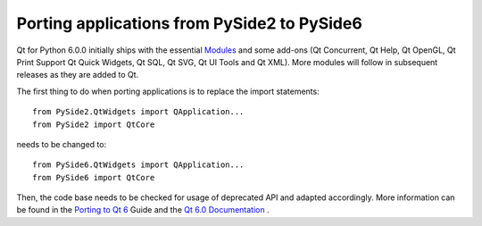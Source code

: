 Porting applications from PySide2 to PySide6
********************************************

Qt for Python 6.0.0 initially ships with the essential
`Modules <https://doc.qt.io/qt-6/qtmodules.html>`_ and some
add-ons (Qt Concurrent, Qt Help, Qt OpenGL, Qt Print Support
Qt Quick Widgets, Qt SQL, Qt SVG, Qt UI Tools and Qt XML).
More modules will follow in subsequent releases as they
are added to Qt.

The first thing to do when porting applications is to replace the
import statements:

::

    from PySide2.QtWidgets import QApplication...
    from PySide2 import QtCore

needs to be changed to:

::

    from PySide6.QtWidgets import QApplication...
    from PySide6 import QtCore

Then, the code base needs to be checked for usage of deprecated API and adapted
accordingly. More information can be found in the
`Porting to Qt 6 <https://doc.qt.io/qt-6/portingguide.html>`_ Guide
and the `Qt 6.0 Documentation <https://doc.qt.io/qt-6/index.html>`_ .
